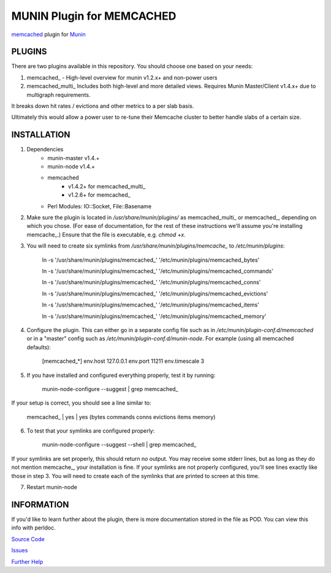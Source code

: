 ==========================
MUNIN Plugin for MEMCACHED
==========================

`memcached <http://memcached.org>`_ plugin for `Munin <http://munin-monitoring.org>`_

-------
PLUGINS
-------

There are two plugins available in this repository. You should choose one based on your needs:

1. memcached\_  - High-level overview for munin v1.2.x+ and non-power users

2. memcached_multi_  Includes both high-level and more detailed views. Requires Munin Master/Client v1.4.x+ due to multigraph requirements.

It breaks down hit rates / evictions and other metrics to a per slab basis.

Ultimately this would allow a power user to re-tune their Memcache cluster to better handle slabs of a certain size.


------------
INSTALLATION
------------

1. Dependencies
    - munin-master v1.4.+
    - munin-node v1.4.+
    - memcached
        - v1.4.2+ for memcached_multi_
        - v1.2.6+ for memcached\_
    - Perl Modules: IO::Socket, File::Basename

2. Make sure the plugin is located in `/usr/share/munin/plugins/` as memcached_multi_ or memcached\_, depending on which you chose. (For ease of documentation, for the rest of these instructions we'll assume you're installing memcache\_.) Ensure that the file is executable, e.g. `chmod +x`.

3. You will need to create six symlinks from `/usr/share/munin/plugins/memcache_` to `/etc/munin/plugins`:

    ln -s '/usr/share/munin/plugins/memcached\_' '/etc/munin/plugins/memcached_bytes'
    
    ln -s '/usr/share/munin/plugins/memcached\_' '/etc/munin/plugins/memcached_commands'
    
    ln -s '/usr/share/munin/plugins/memcached\_' '/etc/munin/plugins/memcached_conns'
    
    ln -s '/usr/share/munin/plugins/memcached\_' '/etc/munin/plugins/memcached_evictions'
    
    ln -s '/usr/share/munin/plugins/memcached\_' '/etc/munin/plugins/memcached_items'
    
    ln -s '/usr/share/munin/plugins/memcached\_' '/etc/munin/plugins/memcached_memory'

4. Configure the plugin. This can either go in a separate config file such as in `/etc/munin/plugin-conf.d/memcached` or in a "master" config such as `/etc/munin/plugin-conf.d/munin-node`. For example (using all memcached defaults):

    [memcached_*]
    env.host 127.0.0.1  
    env.port 11211      
    env.timescale 3     

5. If you have installed and configured everything properly, test it by running:

    munin-node-configure --suggest | grep memcached\_

If your setup is correct, you should see a line similar to:

    memcached\_ | yes | yes (bytes commands conns evictions items memory)

6. To test that your symlinks are configured properly:

    munin-node-configure --suggest --shell | grep memcached\_

If your symlinks are set properly, this should return no output. You may receive some stderr lines, but as long as they do not mention memcache\_, your installation is fine. If your symlinks are not properly configured, you'll see lines exactly like those in step 3. You will need to create each of the symlinks that are printed to screen at this time.


7. Restart munin-node


-----------
INFORMATION
-----------

If you'd like to learn further about the plugin, there is more documentation stored in the file as POD. You can view this info with perldoc.

`Source Code <https://github.com/mhwest13/Memcached-Munin-Plugin>`_

`Issues <https://github.com/mhwest13/Memcached-Munin-Plugin/issues>`_

`Further Help <http://munin-monitoring.org/wiki/HowToGetHelp>`_
